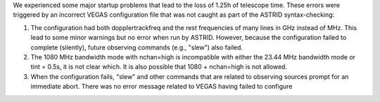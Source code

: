 We experienced some major startup problems that lead to the loss of 1.25h of
telescope time.  These errors were triggered by an incorrect VEGAS
configuration file that was not caught as part of the ASTRID syntax-checking:

1. The configuration had both dopplertrackfreq and the rest frequencies of many
   lines in GHz instead of MHz.  This lead to some minor warnings but no error
   when run by ASTRID.  However, because the configuration failed to complete
   (silently), future observing commands (e.g., "slew") also failed.
2. The 1080 MHz bandwidth mode with nchan=high is incompatible with either the
   23.44 MHz bandwidth mode or tint = 0.5s, it is not clear which.  It is also
   possible that 1080 + nchan=high is not allowed.
3. When the configuration fails, "slew" and other commands that are related to
   observing sources prompt for an immediate abort.   There was no error
   message related to VEGAS having failed to configure
